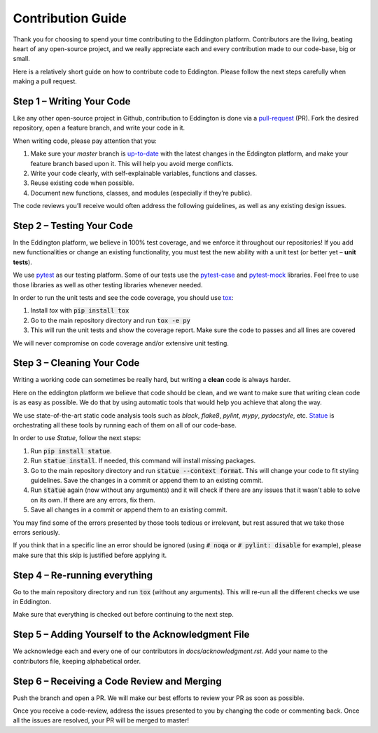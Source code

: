 Contribution Guide
==================

Thank you for choosing to spend your time contributing to the Eddington platform.
Contributors are the living, beating heart of any open-source project, and we really
appreciate each and every contribution made to our code-base, big or small.

Here is a relatively short guide on how to contribute code to Eddington. Please follow
the next steps carefully when making a pull request.

Step 1 – Writing Your Code
--------------------------

Like any other open-source project in Github, contribution to Eddington is done via a
`pull-request`_ (PR). Fork the desired repository, open a feature branch, and write
your code in it.

When writing code, please pay attention that you:

1. Make sure your *master* branch is `up-to-date`_ with the latest changes in the Eddington platform, and make your feature branch based upon it. This will help you avoid merge conflicts.
2. Write your code clearly, with self-explainable variables, functions and classes.
3. Reuse existing code when possible.
4. Document new functions, classes, and modules (especially if they’re public).

The code reviews you’ll receive would often address the following guidelines, as well
as any existing design issues.

Step 2 – Testing Your Code
--------------------------

In the Eddington platform, we believe in 100% test coverage, and we enforce it
throughout our repositories! If you add new functionalities or change an existing
functionality, you must test the new ability with a unit test
(or better yet – **unit tests**).

We use pytest_ as our testing platform. Some of our tests use the `pytest-case`_
and `pytest-mock`_ libraries. Feel free to use those libraries as well as other testing
libraries whenever needed.

In order to run the unit tests and see the code coverage, you should use tox_:

1. Install *tox* with :code:`pip install tox`
2. Go to the main repository directory and run :code:`tox -e py`
3. This will run the unit tests and show the coverage report. Make sure the code to passes and all lines are covered

We will never compromise on code coverage and/or extensive unit testing.

Step 3 – Cleaning Your Code
---------------------------

Writing a working code can sometimes be really hard, but writing a **clean** code is always
harder.

Here on the eddington platform we believe that code should be clean, and we want to
make sure that writing clean code is as easy as possible. We do that by using automatic
tools that would help you achieve that along the way.

We use state-of-the-art static code analysis tools such as *black*, *flake8*, *pylint*,
*mypy*, *pydocstyle*, etc. Statue_ is orchestrating all these tools by running each of
them on all of our code-base.

In order to use *Statue*, follow the next steps:

1. Run :code:`pip install statue`.
2. Run :code:`statue install`. If needed, this command will install missing packages.
3. Go to the main repository directory and run :code:`statue --context format`. This will change your code to fit styling guidelines. Save the changes in a commit or append them to an existing commit.
4. Run :code:`statue` again (now without any arguments) and it will check if there are any issues that it wasn't able to solve on its own. If there are any errors, fix them.
5. Save all changes in a commit or append them to an existing commit.

You may find some of the errors presented by those tools tedious or irrelevant,
but rest assured that we take those errors seriously.

If you think that in a specific line an error should be ignored (using :code:`# noqa`
or :code:`# pylint: disable` for example), please make sure that this skip is justified
before applying it.

Step 4 – Re-running everything
------------------------------

Go to the main repository directory and run :code:`tox` (without any arguments).
This will re-run all the different checks we use in Eddington.

Make sure that everything is checked out before continuing to the next step.

Step 5 – Adding Yourself to the Acknowledgment File
----------------------------------------------------

We acknowledge each and every one of our contributors in *docs/acknowledgment.rst*.
Add your name to the contributors file, keeping alphabetical order.


Step 6 – Receiving a Code Review and Merging
---------------------------------------------

Push the branch and open a PR. We will make our best efforts to review your PR as soon
as possible.

Once you receive a code-review, address the issues presented to you by changing the
code or commenting back. Once all the issues are resolved, your PR will be merged to
master!

.. _pull-request: https://docs.github.com/en/github/collaborating-with-issues-and-pull-requests/about-pull-requests
.. _up-to-date: https://docs.github.com/en/github/collaborating-with-issues-and-pull-requests/syncing-a-fork
.. _pytest: https://docs.pytest.org/en/stable/
.. _pytest-case: https://smarie.github.io/python-pytest-cases/
.. _pytest-mock: https://github.com/pytest-dev/pytest-mock/
.. _tox: https://tox.readthedocs.io/en/latest/
.. _statue: https://github.com/saroad2/statue
